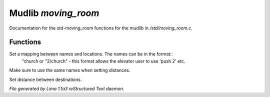 Mudlib *moving_room*
*********************

Documentation for the std-moving_room functions for the mudlib in */std/moving_room.c*.

Functions
=========
.. c:function:: void set_destinations(mapping m)

Set a mapping between names and locations. The names can be in the format::
 "church
 or
 "2/church" - this format allows the elevator user to use 'push 2' etc.
Make sure to use the same names when setting distances.


.. c:function:: void set_distance(string d1, string d2, int dist)

Set distance between destinations.



*File generated by Lima 1.1a3 reStructured Text daemon.*
